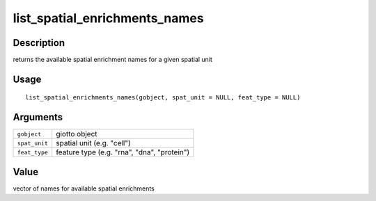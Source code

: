 list_spatial_enrichments_names
------------------------------

Description
~~~~~~~~~~~

returns the available spatial enrichment names for a given spatial unit

Usage
~~~~~

::

   list_spatial_enrichments_names(gobject, spat_unit = NULL, feat_type = NULL)

Arguments
~~~~~~~~~

+-----------------------------------+-----------------------------------+
| ``gobject``                       | giotto object                     |
+-----------------------------------+-----------------------------------+
| ``spat_unit``                     | spatial unit (e.g. "cell")        |
+-----------------------------------+-----------------------------------+
| ``feat_type``                     | feature type (e.g. "rna", "dna",  |
|                                   | "protein")                        |
+-----------------------------------+-----------------------------------+

Value
~~~~~

vector of names for available spatial enrichments
